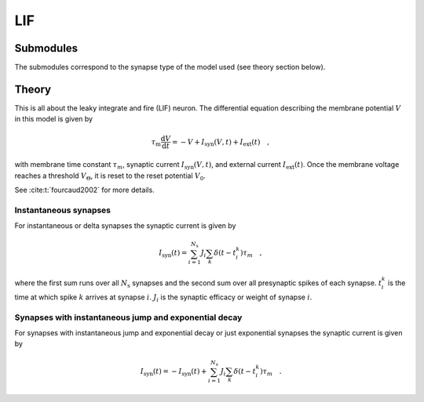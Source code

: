 LIF
===

Submodules
^^^^^^^^^^

The submodules correspond to the synapse type of the model used (see theory
section below).

.. autosummary::
  :toctree: _autosummary
  :template: custom-submodule-template.rst

  nnmt.lif.delta
  nnmt.lif.exp

Theory
^^^^^^

This is all about the leaky integrate and fire (LIF) neuron. The differential
equation describing the membrane potential :math:`V` in this model is given by

.. math::

    \tau_\mathrm{m} \frac{\mathrm{d}V}{\mathrm{d}t} =
    -V + I_{\mathrm{syn}}(V,t) + I_\mathrm{ext}(t) \quad ,
    
with membrane time constant :math:`\tau_m`,
synaptic current :math:`I_{\mathrm{syn}}(V,t)`,
and external current :math:`I_{\mathrm{ext}}(t)`. Once the membrane voltage
reaches a threshold :math:`V_\Theta`, it is reset to the reset potential
:math:`V_0`.

See :cite:t:`fourcaud2002` for more details.

Instantaneous synapses
""""""""""""""""""""""

For instantaneous or delta synapses the synaptic current is given by

.. math::

    I_{\mathrm{syn}}(t) = \sum_{i=1}^{N_\mathrm{s}} J_i
    \sum_k \delta(t-t_i^k) \tau_m \quad ,
    
where the first sum runs over all :math:`N_\mathrm{s}` synapses and the second
sum over all presynaptic spikes of each synapse. :math:`t_i^k` is the time at
which spike :math:`k` arrives at synapse :math:`i`. :math:`J_i` is the synaptic
efficacy or weight of synapse :math:`i`.
  
Synapses with instantaneous jump and exponential decay
""""""""""""""""""""""""""""""""""""""""""""""""""""""

For synapses with instantaneous jump and exponential decay or just exponential
synapses the synaptic current is given by

.. math::

    I_{\mathrm{syn}}(t) = -I_\mathrm{syn}(t) + \sum_{i=1}^{N_\mathrm{s}} J_i \sum_k \delta(t-t_i^k) \tau_m \quad .
  
